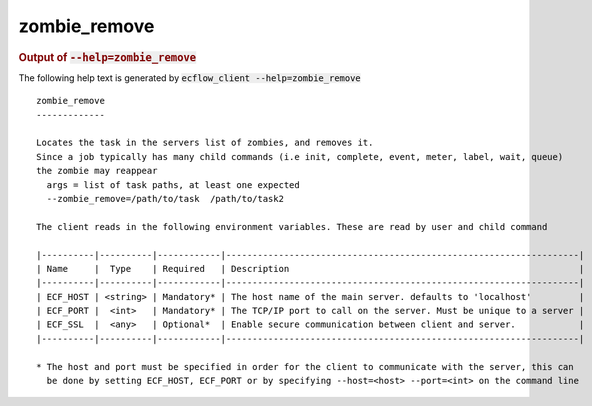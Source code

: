 
.. _zombie_remove_cli:

zombie_remove
/////////////







.. rubric:: Output of :code:`--help=zombie_remove`



The following help text is generated by :code:`ecflow_client --help=zombie_remove`

::

   
   zombie_remove
   -------------
   
   Locates the task in the servers list of zombies, and removes it.
   Since a job typically has many child commands (i.e init, complete, event, meter, label, wait, queue)
   the zombie may reappear
     args = list of task paths, at least one expected
     --zombie_remove=/path/to/task  /path/to/task2
   
   The client reads in the following environment variables. These are read by user and child command
   
   |----------|----------|------------|-------------------------------------------------------------------|
   | Name     |  Type    | Required   | Description                                                       |
   |----------|----------|------------|-------------------------------------------------------------------|
   | ECF_HOST | <string> | Mandatory* | The host name of the main server. defaults to 'localhost'         |
   | ECF_PORT |  <int>   | Mandatory* | The TCP/IP port to call on the server. Must be unique to a server |
   | ECF_SSL  |  <any>   | Optional*  | Enable secure communication between client and server.            |
   |----------|----------|------------|-------------------------------------------------------------------|
   
   * The host and port must be specified in order for the client to communicate with the server, this can 
     be done by setting ECF_HOST, ECF_PORT or by specifying --host=<host> --port=<int> on the command line
   

